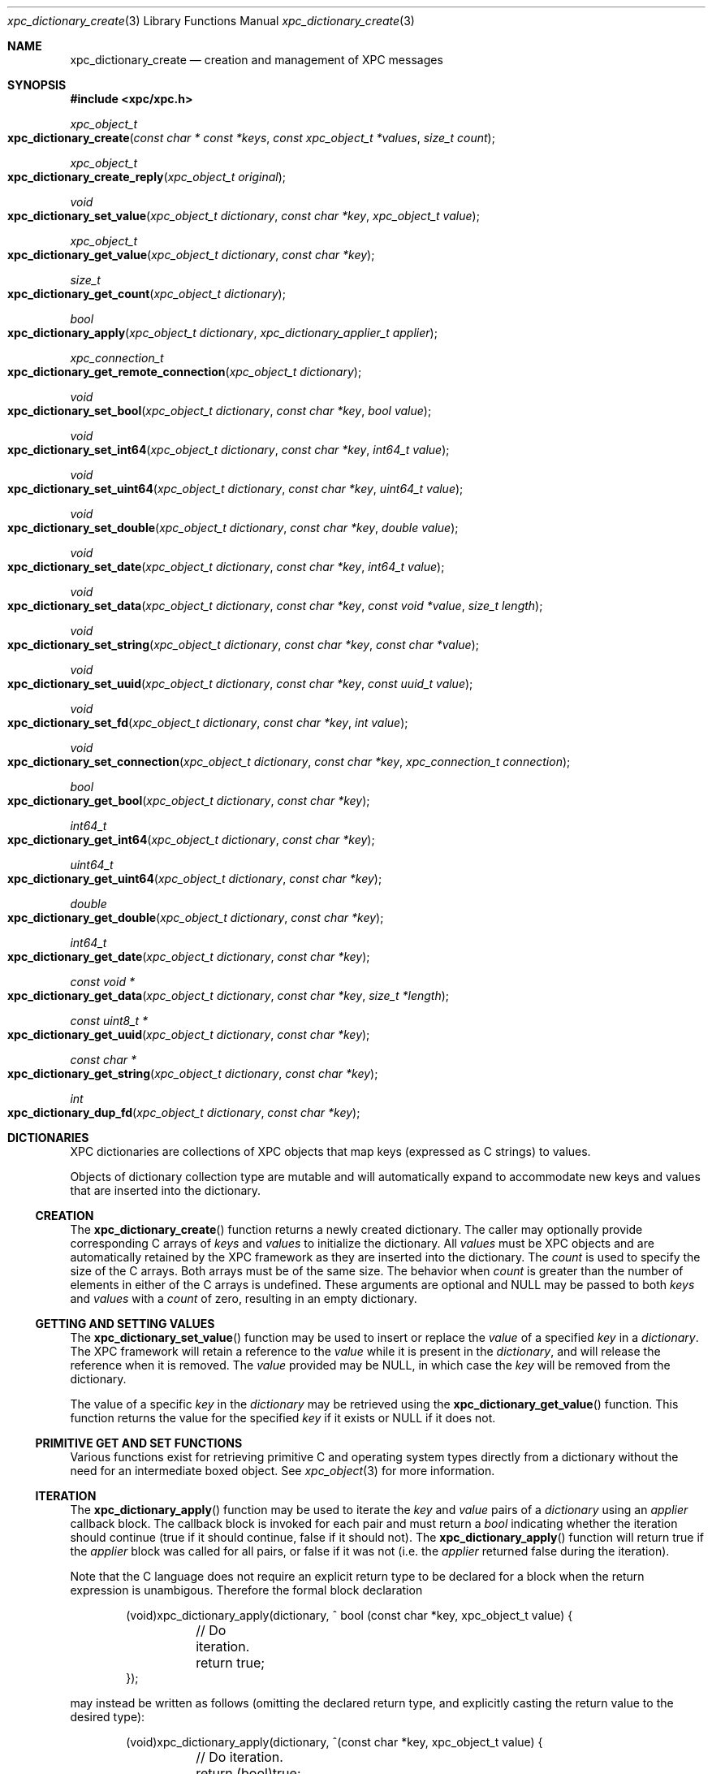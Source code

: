 .\" Copyright (c) 2011 Apple Inc. All rights reserved.
.Dd 1 July, 2011
.Dt xpc_dictionary_create 3
.Os Darwin
.Sh NAME
.Nm xpc_dictionary_create
.Nd creation and management of XPC messages
.Sh SYNOPSIS
.Fd #include <xpc/xpc.h>
.Ft xpc_object_t
.Fo xpc_dictionary_create
.Fa "const char * const *keys"
.Fa "const xpc_object_t *values"
.Fa "size_t count"
.Fc
.Ft xpc_object_t
.Fo xpc_dictionary_create_reply
.Fa "xpc_object_t original"
.Fc
.Ft void
.Fo xpc_dictionary_set_value
.Fa "xpc_object_t dictionary"
.Fa "const char *key"
.Fa "xpc_object_t value"
.Fc
.Ft xpc_object_t
.Fo xpc_dictionary_get_value
.Fa "xpc_object_t dictionary"
.Fa "const char *key"
.Fc
.Ft size_t
.Fo xpc_dictionary_get_count
.Fa "xpc_object_t dictionary"
.Fc
.Ft bool
.Fo xpc_dictionary_apply
.Fa "xpc_object_t dictionary"
.Fa "xpc_dictionary_applier_t applier"
.Fc
.Ft xpc_connection_t
.Fo xpc_dictionary_get_remote_connection
.Fa "xpc_object_t dictionary"
.Fc
.Ft void
.Fo xpc_dictionary_set_bool
.Fa "xpc_object_t dictionary"
.Fa "const char *key"
.Fa "bool value"
.Fc
.Ft void
.Fo xpc_dictionary_set_int64
.Fa "xpc_object_t dictionary"
.Fa "const char *key"
.Fa "int64_t value"
.Fc
.Ft void
.Fo xpc_dictionary_set_uint64
.Fa "xpc_object_t dictionary"
.Fa "const char *key"
.Fa "uint64_t value"
.Fc
.Ft void
.Fo xpc_dictionary_set_double
.Fa "xpc_object_t dictionary"
.Fa "const char *key"
.Fa "double value"
.Fc
.Ft void
.Fo xpc_dictionary_set_date
.Fa "xpc_object_t dictionary"
.Fa "const char *key"
.Fa "int64_t value"
.Fc
.Ft void
.Fo xpc_dictionary_set_data
.Fa "xpc_object_t dictionary"
.Fa "const char *key"
.Fa "const void *value"
.Fa "size_t length"
.Fc
.Ft void
.Fo xpc_dictionary_set_string
.Fa "xpc_object_t dictionary"
.Fa "const char *key"
.Fa "const char *value"
.Fc
.Ft void
.Fo xpc_dictionary_set_uuid
.Fa "xpc_object_t dictionary"
.Fa "const char *key"
.Fa "const uuid_t value"
.Fc
.Ft void
.Fo xpc_dictionary_set_fd
.Fa "xpc_object_t dictionary"
.Fa "const char *key"
.Fa "int value"
.Fc
.Ft void
.Fo xpc_dictionary_set_connection
.Fa "xpc_object_t dictionary"
.Fa "const char *key"
.Fa "xpc_connection_t connection"
.Fc
.Ft bool
.Fo xpc_dictionary_get_bool
.Fa "xpc_object_t dictionary"
.Fa "const char *key"
.Fc
.Ft int64_t
.Fo xpc_dictionary_get_int64
.Fa "xpc_object_t dictionary"
.Fa "const char *key"
.Fc
.Ft uint64_t
.Fo xpc_dictionary_get_uint64
.Fa "xpc_object_t dictionary"
.Fa "const char *key"
.Fc
.Ft double
.Fo xpc_dictionary_get_double
.Fa "xpc_object_t dictionary"
.Fa "const char *key"
.Fc
.Ft int64_t
.Fo xpc_dictionary_get_date
.Fa "xpc_object_t dictionary"
.Fa "const char *key"
.Fc
.Ft const void *
.Fo xpc_dictionary_get_data
.Fa "xpc_object_t dictionary"
.Fa "const char *key"
.Fa "size_t *length"
.Fc
.Ft const uint8_t *
.Fo xpc_dictionary_get_uuid
.Fa "xpc_object_t dictionary"
.Fa "const char *key"
.Fc
.Ft const char *
.Fo xpc_dictionary_get_string
.Fa "xpc_object_t dictionary"
.Fa "const char *key"
.Fc
.Ft int
.Fo xpc_dictionary_dup_fd
.Fa "xpc_object_t dictionary"
.Fa "const char *key"
.Fc
.Sh DICTIONARIES
XPC dictionaries are collections of XPC objects that map keys (expressed as C
strings) to values.
.Pp
Objects of dictionary collection type are mutable and will automatically
expand to accommodate new keys and values that are inserted into the dictionary.
.Ss CREATION
The
.Fn xpc_dictionary_create
function returns a newly created dictionary.
The caller may optionally provide corresponding C arrays of
.Fa keys
and
.Fa values
to initialize the dictionary.
All
.Fa values
must be XPC objects and are automatically retained by the XPC framework as they
are inserted into the dictionary.
The
.Fa count
is used to specify the size of the C arrays. Both arrays must be of the same
size. The behavior when
.Fa count
is greater than the number of elements in either of the C arrays is undefined.
These arguments are optional and NULL may be passed to both
.Fa keys
and
.Fa values
with a 
.Fa count
of zero, resulting in an empty dictionary.
.Ss GETTING AND SETTING VALUES
The
.Fn xpc_dictionary_set_value
function may be used to insert or replace the
.Fa value
of a specified
.Fa key
in a
.Fa dictionary .
The XPC framework will retain a reference to the
.Fa value
while it is present in the
.Fa dictionary ,
and will release the reference when it is removed.
The
.Fa value
provided may be NULL, in which case the
.Fa key
will be removed from the dictionary.
.Pp
The value of a specific
.Fa key
in the
.Fa dictionary
may be retrieved using the
.Fn xpc_dictionary_get_value
function. This function returns the value for the specified
.Fa key
if it exists or NULL if it does not.
.Ss PRIMITIVE GET AND SET FUNCTIONS
Various functions exist for retrieving primitive C and operating system types
directly from a dictionary without the need for an intermediate boxed object.
See
.Xr xpc_object 3
for more information.
.Ss ITERATION
The
.Fn xpc_dictionary_apply
function may be used to iterate the
.Fa key
and
.Fa value
pairs of a
.Fa dictionary
using an
.Fa applier
callback block. The callback block is invoked for each pair and must return a
.Ft bool
indicating whether the iteration should continue (true if it should continue,
false if it should not).
The
.Fn xpc_dictionary_apply
function will return true if the
.Fa applier
block was called for all pairs, or false if it was not (i.e. the
.Fa applier
returned false during the iteration).
.Pp
Note that the C language does not require an explicit return type to be declared
for a block when the return expression is unambigous. Therefore the formal block
declaration
.Bd -literal -offset indent
(void)xpc_dictionary_apply(dictionary, ^ bool (const char *key, xpc_object_t value) {
	// Do iteration.
	return true;
});
.Ed
.Pp
may instead be written as follows (omitting the declared return type, and
explicitly casting the return value to the desired type):
.Bd -literal -offset indent
(void)xpc_dictionary_apply(dictionary, ^(const char *key, xpc_object_t value) {
	// Do iteration.
	return (bool)true;
});
.Ed
.Pp
.Em Important :
the behavior of modifying the contents of an XPC dictionary during iteration
is undefined.
.Sh DICTIONARIES AS MESSAGES
All messages sent and received by XPC connections are dictionaries. As a result,
several functions are available to assist with the use of dictionaries as XPC
messages.
.Pp
The
.Fn xpc_dictionary_get_remote_connection
function may be used to return the underlying XPC connection through which a
message was received.
.Pp
When a client sends a message using the
.Xr xpc_connection_send_message_with_reply 3
function, a specific reply message must be created with
.Fn xpc_dictionary_create_reply .
This function returns a new dictionary which shares the underlying remote
connection as the
.Fa original
message. A reply dictionary may be used the same as any other dictionary, but it
must be sent to the connection returned by
.Fn xpc_dictionary_get_remote_connection ,
at which point the sender's reply block will be invoked when the reply message
is received.
.Pp
.Em Note :
Message dictionaries have side effects attached to their lifetimes and the
lifetimes of reply messages created from them, so close attention should be paid
to the lifetimes of such dictionaries. For details, see
.Xr xpc_transaction_begin 3 .
.Sh DICTIONARIES AS ERRORS
Errors encountered by the XPC framework are delivered to the event handler
of a connection as a dictionary of type
.Ft XPC_TYPE_ERROR .
See
.Xr xpc_get_type 3
for more information about XPC object types.
These error dictionaries may be directly compared against the following
constants:
.Bl -bullet -compact -offset indent
.It
.Ft XPC_ERROR_CONNECTION_INTERRUPTED
.It
.Ft XPC_ERROR_CONNECTION_INVALID
.It
.Ft XPC_ERROR_CONNECTION_TERMINATION_IMMINENT
.El
.Pp
.Em Important :
these dictionaries are constant singletons and must not be modified.
.Pp
Error dictionaries contain a single
.Ft XPC_ERROR_KEY_DESCRIPTION
key. The value of this key is a string object which encapsulates a
human-readable description of the error condition. This value is guaranteed
to be a string type and it is safe to use the
.Fn xpc_dictionary_get_string
function directly to obtain a C string representation of the description.
The contents of this string is intended for diagnostic use and is subject to
change in future releases.
.Pp
Additional keys and values may be added to the error dictionaries over time.
.Sh SEE ALSO
.Xr xpc_object 3 ,
.Xr xpc_objects 3 ,
.Xr xpc_connection_create 3 ,
.Xr xpc_array_create 3

